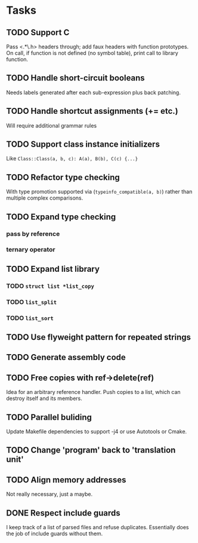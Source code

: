 * Tasks
** TODO Support C
Pass <.*\.h> headers through; add faux headers with function
prototypes. On call, if function is not defined (no symbol table),
print call to library function.

** TODO Handle short-circuit booleans
Needs labels generated after each sub-expression plus back patching.
** TODO Handle shortcut assignments (+= etc.)
Will require additional grammar rules

** TODO Support class instance initializers
Like =Class::Class(a, b, c): A(a), B(b), C(c) {...}=
** TODO Refactor type checking
With type promotion supported via (=typeinfo_compatible(a, b)=) rather
than multiple complex comparisons.
** TODO Expand type checking
*** pass by reference
*** ternary operator
** TODO Expand list library
*** TODO =struct list *list_copy=
*** TODO =list_split=
*** TODO =list_sort=
** TODO Use flyweight pattern for repeated strings
** TODO Generate assembly code
** TODO Free copies with ref->delete(ref)
Idea for an arbitrary reference handler. Push copies to a list, which
can destroy itself and its members.
** TODO Parallel buliding
Update Makefile dependencies to support -j4 or use Autotools or Cmake.

** TODO Change 'program' back to 'translation unit'
** TODO Align memory addresses
Not really necessary, just a maybe.
** DONE Respect include guards
I keep track of a list of parsed files and refuse
duplicates. Essentially does the job of include guards without them.
